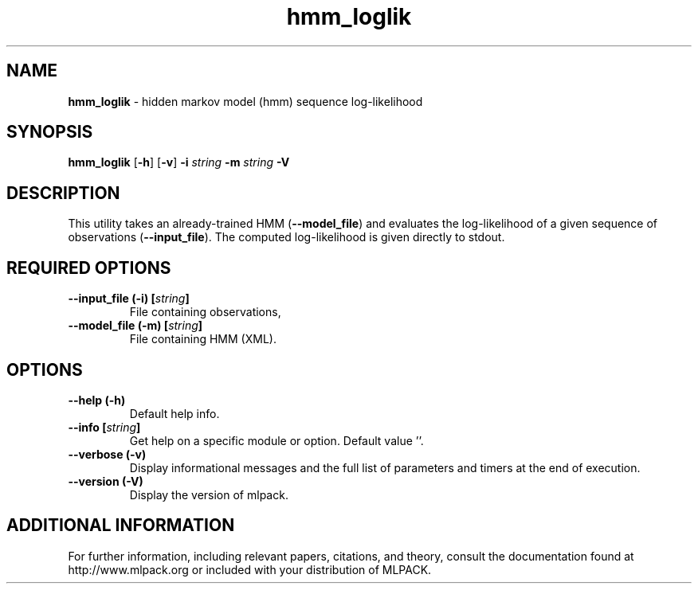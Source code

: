 .\" Text automatically generated by txt2man
.TH hmm_loglik  "1" "" ""
.SH NAME
\fBhmm_loglik \fP- hidden markov model (hmm) sequence log-likelihood
.SH SYNOPSIS
.nf
.fam C
 \fBhmm_loglik\fP [\fB-h\fP] [\fB-v\fP] \fB-i\fP \fIstring\fP \fB-m\fP \fIstring\fP \fB-V\fP 
.fam T
.fi
.fam T
.fi
.SH DESCRIPTION


This utility takes an already-trained HMM (\fB--model_file\fP) and evaluates the
log-likelihood of a given sequence of observations (\fB--input_file\fP). The
computed log-likelihood is given directly to stdout.
.SH REQUIRED OPTIONS 

.TP
.B
\fB--input_file\fP (\fB-i\fP) [\fIstring\fP]
File containing observations, 
.TP
.B
\fB--model_file\fP (\fB-m\fP) [\fIstring\fP]
File containing HMM (XML).  
.SH OPTIONS 

.TP
.B
\fB--help\fP (\fB-h\fP)
Default help info. 
.TP
.B
\fB--info\fP [\fIstring\fP]
Get help on a specific module or option.  Default value ''. 
.TP
.B
\fB--verbose\fP (\fB-v\fP)
Display informational messages and the full list of parameters and timers at the end of execution. 
.TP
.B
\fB--version\fP (\fB-V\fP)
Display the version of mlpack.
.SH ADDITIONAL INFORMATION

For further information, including relevant papers, citations, and theory,
consult the documentation found at http://www.mlpack.org or included with your
distribution of MLPACK.
